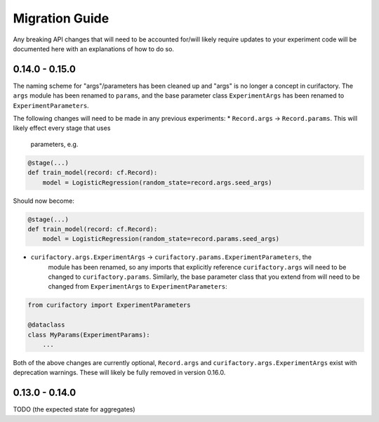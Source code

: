 Migration Guide
###############

Any breaking API changes that will need to be accounted for/will likely require
updates to your experiment code will be documented here with an explanations of
how to do so.

0.14.0 - 0.15.0
===============

The naming scheme for "args"/parameters has been cleaned up and "args" is no longer a
concept in curifactory. The ``args`` module has been renamed to ``params``, and the
base parameter class ``ExperimentArgs`` has been renamed to ``ExperimentParameters``.

The following changes will need to be made in any previous experiments:
* ``Record.args`` -> ``Record.params``. This will likely effect every stage that uses
    parameters, e.g.

.. code-block:: python

    @stage(...)
    def train_model(record: cf.Record):
        model = LogisticRegression(random_state=record.args.seed_args)

Should now become:

.. code-block:: python

    @stage(...)
    def train_model(record: cf.Record):
        model = LogisticRegression(random_state=record.params.seed_args)

* ``curifactory.args.ExperimentArgs`` -> ``curifactory.params.ExperimentParameters``, the
    module has been renamed, so any imports that explicitly reference ``curifactory.args``
    will need to be changed to ``curifactory.params``. Similarly, the base parameter class
    that you extend from will need to be changed from ``ExperimentArgs`` to
    ``ExperimentParameters``:

.. code-block:: python

    from curifactory import ExperimentParameters

    @dataclass
    class MyParams(ExperimentParams):
        ...

Both of the above changes are currently optional, ``Record.args`` and
``curifactory.args.ExperimentArgs`` exist with deprecation warnings. These will likely be
fully removed in version 0.16.0.

0.13.0 - 0.14.0
===============

TODO (the expected state for aggregates)
